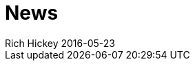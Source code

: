 = News 
Rich Hickey 2016-05-23
:jbake-type: news
:toc: macro

ifdef::env-github,env-browser[:outfilesuffix: .adoc]


